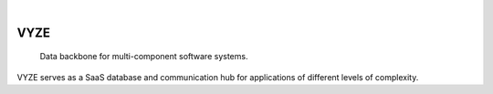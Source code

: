 .. These are examples of badges you might want to add to your README:
   please update the URLs accordingly

    .. image:: https://api.cirrus-ci.com/github/<USER>/vyze.svg?branch=main
        :alt: Built Status
        :target: https://cirrus-ci.com/github/<USER>/vyze
    .. image:: https://readthedocs.org/projects/vyze/badge/?version=latest
        :alt: ReadTheDocs
        :target: https://vyze.readthedocs.io/en/stable/
    .. image:: https://img.shields.io/coveralls/github/<USER>/vyze/main.svg
        :alt: Coveralls
        :target: https://coveralls.io/r/<USER>/vyze
    .. image:: https://img.shields.io/pypi/v/vyze.svg
        :alt: PyPI-Server
        :target: https://pypi.org/project/vyze/
    .. image:: https://img.shields.io/conda/vn/conda-forge/vyze.svg
        :alt: Conda-Forge
        :target: https://anaconda.org/conda-forge/vyze
    .. image:: https://pepy.tech/badge/vyze/month
        :alt: Monthly Downloads
        :target: https://pepy.tech/project/vyze

 .. image:: https://img.shields.io/twitter/url/http/shields.io.svg?style=social&label=Twitter
     :alt: Twitter
     :target: https://twitter.com/bitspark

|

====
VYZE
====

    Data backbone for multi-component software systems.

VYZE serves as a SaaS database and communication hub for applications of different levels of complexity.
